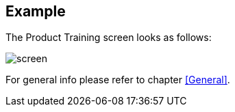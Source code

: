 == Example

The Product Training screen looks as follows:

image::screen.png[]

For general info please refer to chapter <<General>>.
